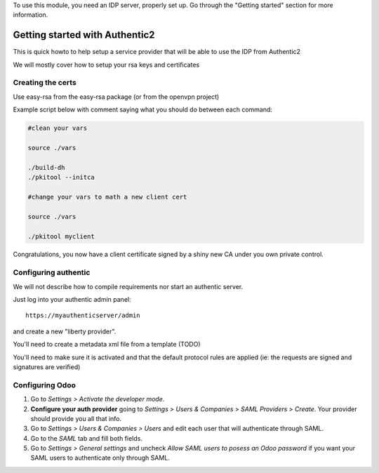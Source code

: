 To use this module, you need an IDP server, properly set up. Go through the
"Getting started" section for more information.

Getting started with Authentic2
~~~~~~~~~~~~~~~~~~~~~~~~~~~~~~~

This is quick howto to help setup a service provider that will be able
to use the IDP from Authentic2

We will mostly cover how to setup your rsa keys and certificates


Creating the certs
------------------

Use easy-rsa from the easy-rsa package (or from the openvpn project)

Example script below with comment saying what you should do between each
command:

.. code-block:: bash

    #clean your vars

    source ./vars

    ./build-dh
    ./pkitool --initca

    #change your vars to math a new client cert

    source ./vars

    ./pkitool myclient


Congratulations, you now have a client certificate signed by a shiny new
CA under you own private control.

Configuring authentic
---------------------

We will not describe how to compile requirements nor start an authentic server.

Just log into your authentic admin panel::

  https://myauthenticserver/admin


and create a new "liberty provider".

You'll need to create a metadata xml file from a template (TODO)

You'll need to make sure it is activated and that the default protocol rules
are applied (ie: the requests are signed and signatures are verified)

Configuring Odoo
----------------

#. Go to *Settings > Activate the developer mode*.
#. **Configure your auth provider** going to *Settings > Users & Companies >
   SAML Providers > Create*. Your provider should provide you all that info.
#. Go to *Settings > Users & Companies > Users* and edit each user that will
   authenticate through SAML.
#. Go to the *SAML* tab and fill both fields.
#. Go to *Settings > General settings* and uncheck *Allow SAML users to posess
   an Odoo password* if you want your SAML users to authenticate only
   through SAML.
